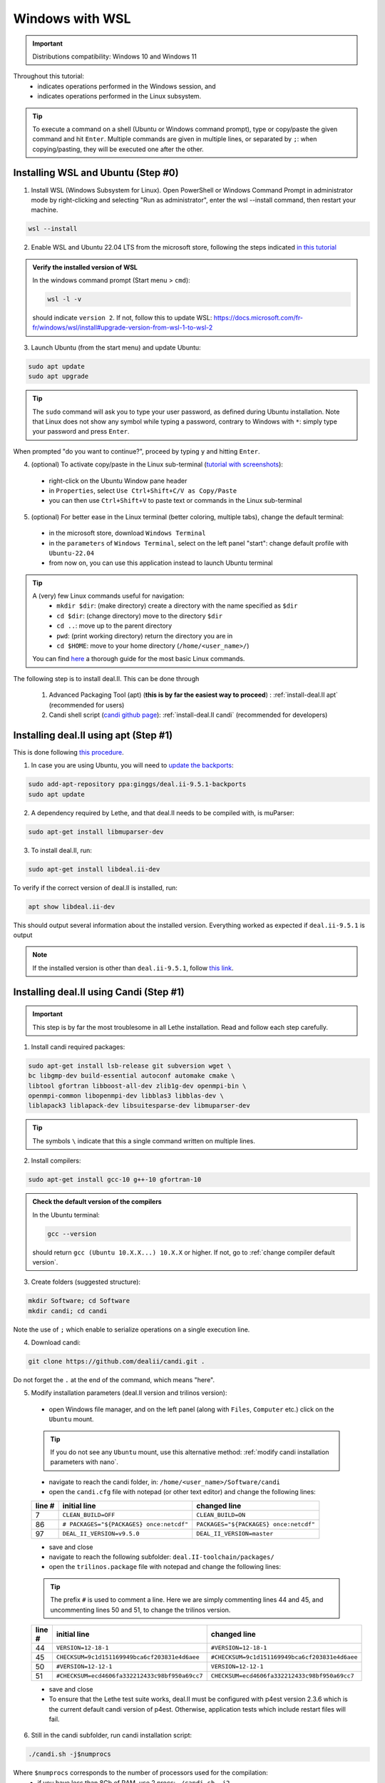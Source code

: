 ================
Windows with WSL
================

.. figure:: ./images/windows.png
   :height: 100px

.. important::
  Distributions compatibility: Windows 10 and Windows 11
 
.. |linux_shell| image:: ./images/linux.png
   :height: 15px

.. |win_shell| image:: ./images/windows.png
   :height: 15px

.. seealso::

  This tutorial is aimed at Windows users who have no prior knowledge of Linux. To keep it simple, all dependencies are installed using candi. Installation options given in this tutorial are well suited for lethe users. If you are a developer or need more options, see :doc:`regular_installation`.

Throughout this tutorial:
  * |win_shell| indicates operations performed in the Windows session, and
  * |linux_shell| indicates operations performed in the Linux subsystem.

.. tip::
  To execute a command on a shell (Ubuntu or Windows command prompt), type or copy/paste the given command and hit ``Enter``. Multiple commands are given in multiple lines, or separated by ``;``: when copying/pasting, they will be executed one after the other.

Installing WSL and Ubuntu (Step #0)
------------------------------------

1. |win_shell| Install WSL (Windows Subsystem for Linux). Open PowerShell or Windows Command Prompt in administrator mode by right-clicking and selecting "Run as administrator", enter the wsl --install command, then restart your machine.

.. code-block:: text
  :class: copy-button

  wsl --install

2. |win_shell| Enable WSL and Ubuntu 22.04 LTS from the microsoft store, following the steps indicated `in this tutorial <https://linuxconfig.org/ubuntu-22-04-on-wsl-windows-subsystem-for-linux>`_

.. admonition:: Verify the installed version of WSL

  In the windows command prompt (Start menu > ``cmd``):

  .. code-block:: text
      :class: copy-button

      wsl -l -v

  should indicate ``version 2``. If not, follow this to update WSL: https://docs.microsoft.com/fr-fr/windows/wsl/install#upgrade-version-from-wsl-1-to-wsl-2

3. |win_shell| Launch Ubuntu (from the start menu) and |linux_shell| update Ubuntu: 

.. code-block:: text
  :class: copy-button

  sudo apt update
  sudo apt upgrade

.. tip::
  The ``sudo`` command will ask you to type your user password, as defined during Ubuntu installation. Note that Linux does not show any symbol while typing a password, contrary to Windows with ``*``: simply type your password and press ``Enter``.

When prompted "do you want to continue?", proceed by typing ``y`` and hitting ``Enter``.

4. |win_shell| (optional) To activate copy/paste in the Linux sub-terminal (`tutorial with screenshots <https://defragged.org/2020/10/29/how-to-copy-paste-in-windows-subsystem-for-linux-wsl/>`_):

  * right-click on the Ubuntu Window pane header
  * in ``Properties``, select ``Use Ctrl+Shift+C/V as Copy/Paste``
  * you can then use ``Ctrl+Shift+V`` to paste text or commands in the Linux sub-terminal

5. |win_shell| (optional) For better ease in the Linux terminal (better coloring, multiple tabs), change the default terminal:

  * in the microsoft store, download ``Windows Terminal``
  * in the ``parameters`` of ``Windows Terminal``, select on the left panel "start": change default profile with ``Ubuntu-22.04``
  * from now on, you can use this application instead to launch Ubuntu terminal

.. tip::
  A (very) few Linux commands useful for navigation:
    * ``mkdir $dir``: (make directory) create a directory with the name specified as ``$dir``
    * ``cd $dir``: (change directory) move to the directory ``$dir``
    * ``cd ..``: move up to the parent directory
    * ``pwd``: (print working directory) return the directory you are in
    * ``cd $HOME``: move to your home directory (``/home/<user_name>/``)

  You can find `here <https://linuxconfig.org/linux-commands>`_ a thorough guide for the most basic Linux commands.


The following step is to install deal.II. This can be done through

  1. Advanced Packaging Tool (apt) (**this is by far the easiest way to proceed**) : :ref:`install-deal.II apt` (recommended for users)

  2. Candi shell script (`candi github page <https://github.com/dealii/candi>`_): :ref:`install-deal.II candi` (recommended for developers)

.. _install-deal.II apt:

Installing deal.II using apt (Step #1)
-----------------------------------------

This is done following `this procedure <https://www.dealii.org/download.html#:~:text=page%20for%20details.-,Linux%20distributions,-Arch%20Linux>`_.

1. |linux_shell| In case you are using Ubuntu, you will need to `update the backports <https://launchpad.net/~ginggs/+archive/ubuntu/deal.ii-9.5.1-backports>`_:

.. code-block:: text
  :class: copy-button

  sudo add-apt-repository ppa:ginggs/deal.ii-9.5.1-backports
  sudo apt update

2. |linux_shell| A dependency required by Lethe, and that deal.II needs to be compiled with, is muParser:

.. code-block:: text
  :class: copy-button

  sudo apt-get install libmuparser-dev

3. |linux_shell| To install deal.II, run:

.. code-block:: text
  :class: copy-button

  sudo apt-get install libdeal.ii-dev

To verify if the correct version of deal.II is installed, run:

.. code-block:: text
  :class: copy-button

  apt show libdeal.ii-dev

This should output several information about the installed version. Everything worked as expected if ``deal.ii-9.5.1`` is output

.. note::

  If the installed version is other than ``deal.ii-9.5.1``, follow `this link <https://github.com/dealii/dealii/wiki/Getting-deal.II>`_.

.. _install-deal.II candi:

Installing deal.II using Candi (Step #1)
-----------------------------------------

.. important::
  This step is by far the most troublesome in all Lethe installation. Read and follow each step carefully.

1. |linux_shell| Install candi required packages:

.. code-block:: text
  :class: copy-button

  sudo apt-get install lsb-release git subversion wget \
  bc libgmp-dev build-essential autoconf automake cmake \
  libtool gfortran libboost-all-dev zlib1g-dev openmpi-bin \
  openmpi-common libopenmpi-dev libblas3 libblas-dev \
  liblapack3 liblapack-dev libsuitesparse-dev libmuparser-dev


.. tip::
  The symbols ``\`` indicate that this a single command written on multiple lines.

2. |linux_shell| Install compilers:

.. code-block:: text
  :class: copy-button

  sudo apt-get install gcc-10 g++-10 gfortran-10

.. admonition:: Check the default version of the compilers

  In the Ubuntu terminal:

  .. code-block:: text

    gcc --version

  should return ``gcc (Ubuntu 10.X.X...) 10.X.X`` or higher. If not, go to :ref:`change compiler default version`.

3. |linux_shell| Create folders (suggested structure):

.. code-block:: text
  :class: copy-button

  mkdir Software; cd Software
  mkdir candi; cd candi

Note the use of ``;`` which enable to serialize operations on a single execution line.

4. |linux_shell| Download candi:

.. code-block:: text
  :class: copy-button

  git clone https://github.com/dealii/candi.git .

Do not forget the ``.`` at the end of the command, which means "here".

5. |win_shell| Modify installation parameters (deal.II version and trilinos version):

  * open Windows file manager, and on the left panel (along with ``Files``, ``Computer`` etc.) click on the ``Ubuntu`` mount.

  .. tip::
    If you do not see any ``Ubuntu`` mount, use this alternative method: :ref:`modify candi installation parameters with nano`.

  * navigate to reach the candi folder, in: ``/home/<user_name>/Software/candi``
  * open the ``candi.cfg`` file with notepad (or other text editor) and change the following lines:

  +--------+------------------------------------------+----------------------------------------+
  | line # | initial line                             | changed line                           |
  +========+==========================================+========================================+
  |      7 | ``CLEAN_BUILD=OFF``                      | ``CLEAN_BUILD=ON``                     |
  +--------+------------------------------------------+----------------------------------------+
  |     86 | ``# PACKAGES="${PACKAGES} once:netcdf"`` | ``PACKAGES="${PACKAGES} once:netcdf"`` |
  +--------+------------------------------------------+----------------------------------------+
  |     97 | ``DEAL_II_VERSION=v9.5.0``               | ``DEAL_II_VERSION=master``             |
  +--------+------------------------------------------+----------------------------------------+

  * save and close
  * navigate to reach the following subfolder: ``deal.II-toolchain/packages/``
  * open the ``trilinos.package`` file with notepad and change the following lines:

  .. tip::
    The prefix ``#`` is used to comment a line. Here we are simply commenting lines 44 and 45, and uncommenting lines 50 and 51, to change the trilinos version.

  +--------+------------------------------------------------+-----------------------------------------------+
  | line # | initial line                                   | changed line                                  |
  +========+================================================+===============================================+
  |     44 | ``VERSION=12-18-1``                            | ``#VERSION=12-18-1``                          |
  +--------+------------------------------------------------+-----------------------------------------------+
  |     45 | ``CHECKSUM=9c1d151169949bca6cf203831e4d6aee``  | ``#CHECKSUM=9c1d151169949bca6cf203831e4d6aee``|
  +--------+------------------------------------------------+-----------------------------------------------+
  |     50 | ``#VERSION=12-12-1``                           | ``VERSION=12-12-1``                           |
  +--------+------------------------------------------------+-----------------------------------------------+
  |     51 | ``#CHECKSUM=ecd4606fa332212433c98bf950a69cc7`` | ``CHECKSUM=ecd4606fa332212433c98bf950a69cc7`` |
  +--------+------------------------------------------------+-----------------------------------------------+

  * save and close
  * To ensure that the Lethe test suite works, deal.II must be configured with p4est version 2.3.6 which is the current default candi version of p4est. Otherwise, application tests which include restart files will fail.
  
6. |linux_shell| Still in the candi subfolder, run candi installation script:

.. code-block:: text
  :class: copy-button

  ./candi.sh -j$numprocs

Where ``$numprocs`` corresponds to the number of processors used for the compilation:
  * if you have less than 8Gb of RAM, use 2 procs: ``./candi.sh -j2``
  * if you have 16Gb of RAM and above, ``$numprocs`` can be the number of physical cores minus 1. For instance, for a computer with 6 physical cores: ``./candi.sh -j5``

.. tip::

  Candi will print messages asking you if you installed the dependency. Hit ``Enter`` two times to validate and the installation will launch. If new lines are written in the console, this means the installation is going on correctly. The installation will take from 1 to 3 hours depending on your hardware.

  If the installation is stuck (no change on the console for a few minutes), hitting ``Enter`` can unstuck it.

  You can exit the installation at any time hitting ``Ctrl+C`` 2-3 times.

7. |win_shell| At the end of the installation, check that you have deal.II and its dependencies installed:

  * on Windows file manager, go to the Ubuntu mount
  * in ``home/<user_name>`` you should have a folder ``deal.ii-candi``, or ``dealii-candi``
  * inside this folder, you should have folders for the dependencies, namely: p4est, petsc, parmetis, trilinos
  * you should also see this folder: ``deal.II-master``

8. |linux_shell| Add a deal.II environment variable in Ubuntu through the following command:

.. code-block:: text
  :class: copy-button

  echo "export DEAL_II_DIR=$HOME/dealii-candi/deal.II-master" >> ~/.bashrc

.. note::

  Even if we use a ``echo`` command, nothing will be outputted in the terminal: the text is written directly at the end the ``.bashrc`` file.

.. warning::

  For this change to be effective, you may need to restart your Ubuntu terminal.


Installing Lethe (Step #2)
-------------------------------------

1. |linux_shell| Set-up the folder structure. Create the ``Software`` folder (if you are doing the candi installation, this folder should already exist from Step #1).

.. code-block:: text
  :class: copy-button

  mkdir Software; cd Software 

In the ``Software`` folder created (if you are in the candi folder, type ``cd ..``), type:

.. code-block:: text
  :class: copy-button

  mkdir -p lethe/{git,build,inst}

After installation is complete, the folder structure will be:

* ``lethe/git`` with lethe downloaded files (git),
* ``lethe/build`` for compilation files (``cmake`` command),
* ``lethe/inst`` for installation files (``make install`` command).

2. |linux_shell| Download lethe:

.. code-block:: text
  :class: copy-button

  cd lethe
  git clone https://github.com/chaos-polymtl/lethe --single-branch

3. |linux_shell| Build lethe:

.. code-block:: text
  :class: copy-button

  cd build
  cmake ../lethe -DCMAKE_BUILD_TYPE=Release -DCMAKE_INSTALL_PREFIX=../inst/

4. |linux_shell| Compile lethe:

.. code-block:: text
  :class: copy-button

  make -j$numprocs

Where ``$numprocs`` corresponds to the number of processors used for the compilation:
  * if you have less than 8Gb of RAM, use 1 to 2 procs: ``make -j1`` or ``make -j2``
  * if you have 16Gb of RAM and above, ``$numprocs`` can be the number of physical cores minus 1. For instance, for a computer with 6 physical cores: ``make -j5``

5. |linux_shell| (optional) Finally, it is recommended to test your installation:


Run the tests in the build folder:

.. code-block:: text
  :class: copy-button

  ctest -j$numprocs

This will take from a few minutes to an hour, depending on your hardware. At the end, you should have this message on the console:

  .. code-block:: text

    100% tests passed

.. note:: If you are running these tests for the first time, install ``numdiff`` (if you need superuser privilege, use sudo):

  .. code-block:: text
    :class: copy-button
    
    apt-get numdiff

  or

  .. code-block:: text
    :class: copy-button
    
    apt install numdiff

.. warning:: 
  The lethe test suites requires that deal.II be configured with p4est 2.2.1, otherwise the test which include restart files will fail.

Congratulations, you are now ready to use lethe! For instance, proceed to :doc:`../first_simulation`.

Updating deal.II and Lethe
-------------------------------------

If you have already installed deal.II and lethe, you can update them without doing the entire installation from scratch:

Through apt
+++++++++++++++++++++++++++++++++

1. |linux_shell| As all other ``apt`` packages, run:

.. code-block:: text
  :class: copy-button

  sudo apt update
  sudo apt upgrade -y

2. |linux_shell| Then, update lethe:

.. code-block:: text
  :class: copy-button

  cd ../lethe/git
  git pull
  cd ../build
  cmake ../git -DCMAKE_BUILD_TYPE=Release -DCMAKE_INSTALL_PREFIX=../inst/
  make -j$numprocs

With Candi
+++++++++++++++++++++++++++++++++
1. |linux_shell| Update deal.ii by typing, from your home directory:

.. code-block:: text
  :class: copy-button

  cd Software/candi
  ./candi.sh -j$numprocs

2. |linux_shell| Then, update lethe:

.. code-block:: text
  :class: copy-button

  cd ../lethe/git
  git pull
  cd ../build
  cmake ../git -DCMAKE_BUILD_TYPE=Release -DCMAKE_INSTALL_PREFIX=../inst/
  make -j$numprocs


Troubleshooting
-------------------------------------

.. _change compiler default version:

Change Compiler Default Version
+++++++++++++++++++++++++++++++++++++

|linux_shell| After you installed ``gcc-10``, ``g++-10`` and ``gfortran-10``, manually update default versions in the terminal:

.. code-block:: text

  sudo update-alternatives --remove-all gcc
  sudo update-alternatives --remove-all g++
  sudo update-alternatives --install /usr/bin/gcc gcc /usr/bin/gcc-10 10
  sudo update-alternatives --install /usr/bin/g++ g++ /usr/bin/g++-10 10
  sudo update-alternatives --set cc /usr/bin/gcc
  sudo update-alternatives --set c++ /usr/bin/g++

Then, check again the version used:

.. code-block:: text

  gcc --version

Should return ``gcc (Ubuntu 10.X.X...) 10.X.X``.


.. _modify candi installation parameters with nano:

Modify Candi Installation Parameters with Nano
+++++++++++++++++++++++++++++++++++++++++++++++

|linux_shell| If you do not see the Ubuntu mount in the Windows file manager, you can modify the candi parameter files in the Ubuntu terminal directly. 

.. note::
  You cannot click, so use the keyboard arrows to move inside the text.

1. Open the desired file in the terminal with ``nano`` (built-in text editor):

.. code-block:: text

  cd <folder_name>
  nano <file_name>

.. admonition:: Example for the candi.cfg

  .. code-block:: text

    cd /home/<user_name>/Software/candi
    nano candi.cfg

2. Modify the text in the file, using only the keyboard. 

3. Save the file: 

  * hit ``Ctrl + X``
  * a prompt will appear at the bottom of the terminal asking ``Save modified buffer?``
  * confirm by hitting ``y``
  * a prompt will appear at the bottom of the terminal to recall the file name
  * hit ``Enter`` to confirm
  * the file will be closed automatically and you will be back on the Ubuntu terminal


